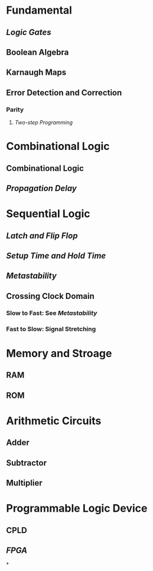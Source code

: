 * Fundamental
:PROPERTIES:
:heading: 1
:END:
** [[Logic Gates]]
** Boolean Algebra
** Karnaugh Maps
** Error Detection and Correction
:PROPERTIES:
:collapsed: true
:END:
*** Parity
**** [[Two-step Programming]]
* Combinational Logic
:PROPERTIES:
:heading: 1
:END:
** Combinational Logic
** [[Propagation Delay]]
* Sequential Logic
:PROPERTIES:
:heading: 1
:END:
** [[Latch and Flip Flop]]
** [[Setup Time and Hold Time]]
** [[Metastability]]
** Crossing Clock Domain
:PROPERTIES:
:collapsed: true
:END:
*** Slow to Fast: See [[Metastability]]
*** Fast to Slow: Signal Stretching
* Memory and Stroage
:PROPERTIES:
:heading: 1
:END:
** RAM
** ROM
* Arithmetic Circuits
:PROPERTIES:
:heading: 1
:END:
** Adder
** Subtractor
** Multiplier
* Programmable Logic Device
:PROPERTIES:
:heading: 1
:END:
** CPLD
** [[FPGA]]
*